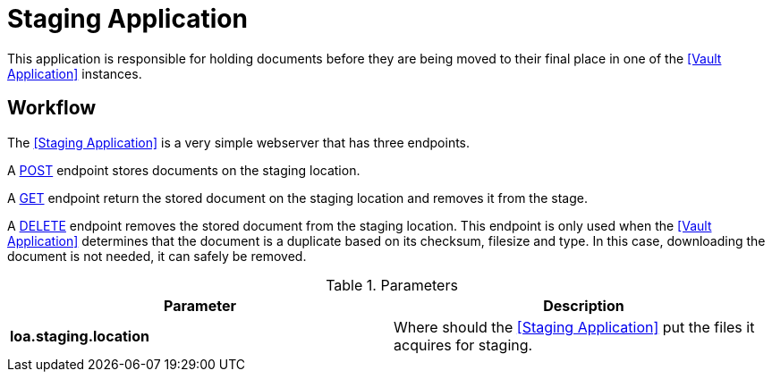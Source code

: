 = Staging Application

This application is responsible for holding documents before they are being moved to their final place in one of the <<Vault Application>> instances.

== Workflow

The <<Staging Application>> is a very simple webserver that has three endpoints.

A https://developer.mozilla.org/en-US/docs/Web/HTTP/Methods/POST[POST] endpoint stores documents on the staging location.

A https://developer.mozilla.org/en-US/docs/Web/HTTP/Methods/GET[GET] endpoint return the stored document on the staging location and removes it from the stage.

A https://developer.mozilla.org/en-US/docs/Web/HTTP/Methods/DELETE[DELETE] endpoint removes the stored document from the staging location. This endpoint is only used when the <<Vault Application>> determines that the document is a duplicate based on its checksum, filesize and type. In this case, downloading the document is not needed, it can safely be removed.

.Parameters
|===
| Parameter | Description

| **loa.staging.location**
| Where should the <<Staging Application>> put the files it acquires for staging.
|===
